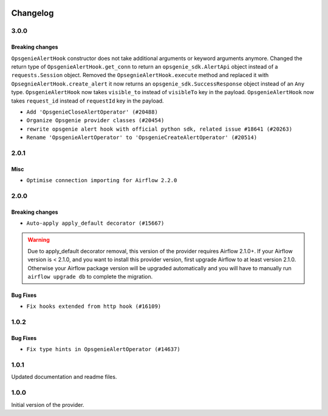  .. Licensed to the Apache Software Foundation (ASF) under one
    or more contributor license agreements.  See the NOTICE file
    distributed with this work for additional information
    regarding copyright ownership.  The ASF licenses this file
    to you under the Apache License, Version 2.0 (the
    "License"); you may not use this file except in compliance
    with the License.  You may obtain a copy of the License at

 ..   http://www.apache.org/licenses/LICENSE-2.0

 .. Unless required by applicable law or agreed to in writing,
    software distributed under the License is distributed on an
    "AS IS" BASIS, WITHOUT WARRANTIES OR CONDITIONS OF ANY
    KIND, either express or implied.  See the License for the
    specific language governing permissions and limitations
    under the License.


Changelog
---------

3.0.0
.....

Breaking changes
~~~~~~~~~~~~~~~~

``OpsgenieAlertHook`` constructor does not take additional arguments or keyword arguments anymore.
Changed the return type of ``OpsgenieAlertHook.get_conn`` to return an ``opsgenie_sdk.AlertApi`` object instead of a ``requests.Session`` object.
Removed the ``OpsegnieAlertHook.execute`` method and replaced it with ``OpsegnieAlertHook.create_alert`` it now returns an
``opsgenie_sdk.SuccessResponse`` object instead of an ``Any`` type.
``OpsgenieAlertHook`` now takes ``visible_to`` instead of ``visibleTo`` key in the payload.
``OpsgenieAlertHook`` now takes ``request_id`` instead of ``requestId`` key in the payload.

* ``Add 'OpsgenieCloseAlertOperator' (#20488)``
* ``Organize Opsgenie provider classes (#20454)``
* ``rewrite opsgenie alert hook with official python sdk, related issue #18641 (#20263)``
* ``Rename 'OpsgenieAlertOperator' to 'OpsgenieCreateAlertOperator' (#20514)``

.. Below changes are excluded from the changelog. Move them to
   appropriate section above if needed. Do not delete the lines(!):
   * ``Use typed Context EVERYWHERE (#20565)``
   * ``Fix template_fields type to have MyPy friendly Sequence type (#20571)``

2.0.1
.....


Misc
~~~~

* ``Optimise connection importing for Airflow 2.2.0``

.. Below changes are excluded from the changelog. Move them to
   appropriate section above if needed. Do not delete the lines(!):
   * ``Update description about the new ''connection-types'' provider meta-data (#17767)``
   * ``Import Hooks lazily individually in providers manager (#17682)``
   * ``Prepares docs for Rc2 release of July providers (#17116)``
   * ``Prepare documentation for July release of providers. (#17015)``
   * ``Removes pylint from our toolchain (#16682)``

2.0.0
.....

Breaking changes
~~~~~~~~~~~~~~~~

* ``Auto-apply apply_default decorator (#15667)``

.. warning:: Due to apply_default decorator removal, this version of the provider requires Airflow 2.1.0+.
   If your Airflow version is < 2.1.0, and you want to install this provider version, first upgrade
   Airflow to at least version 2.1.0. Otherwise your Airflow package version will be upgraded
   automatically and you will have to manually run ``airflow upgrade db`` to complete the migration.

Bug Fixes
~~~~~~~~~

* ``Fix hooks extended from http hook (#16109)``

.. Below changes are excluded from the changelog. Move them to
   appropriate section above if needed. Do not delete the lines(!):
   * ``Updated documentation for June 2021 provider release (#16294)``
   * ``More documentation update for June providers release (#16405)``
   * ``Synchronizes updated changelog after buggfix release (#16464)``

1.0.2
.....

Bug Fixes
~~~~~~~~~

* ``Fix type hints in OpsgenieAlertOperator (#14637)``

1.0.1
.....

Updated documentation and readme files.

1.0.0
.....

Initial version of the provider.
